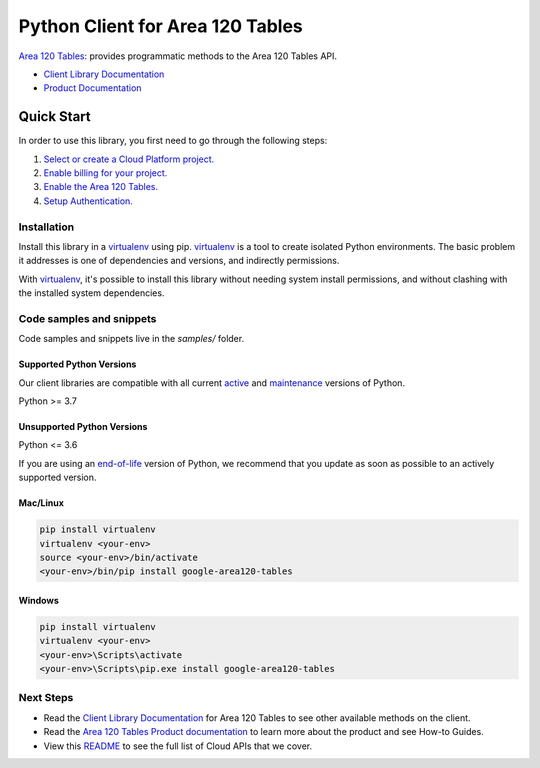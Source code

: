 Python Client for Area 120 Tables
=================================

|preview| |pypi| |versions|

`Area 120 Tables`_: provides programmatic methods to the Area 120 Tables API.

- `Client Library Documentation`_
- `Product Documentation`_

.. |preview| image:: https://img.shields.io/badge/support-preview-orange.svg
   :target: https://github.com/googleapis/google-cloud-python/blob/main/README.rst#stability-levels
.. |pypi| image:: https://img.shields.io/pypi/v/google-area120-tables.svg
   :target: https://pypi.org/project/google-area120-tables/
.. |versions| image:: https://img.shields.io/pypi/pyversions/google-area120-tables.svg
   :target: https://pypi.org/project/google-area120-tables/
.. _Area 120 Tables: https://area120.google.com
.. _Client Library Documentation: https://googleapis.dev/python/area120tables/latest
.. _Product Documentation:  https://area120.google.com

Quick Start
-----------

In order to use this library, you first need to go through the following steps:

1. `Select or create a Cloud Platform project.`_
2. `Enable billing for your project.`_
3. `Enable the Area 120 Tables.`_
4. `Setup Authentication.`_

.. _Select or create a Cloud Platform project.: https://console.cloud.google.com/project
.. _Enable billing for your project.: https://cloud.google.com/billing/docs/how-to/modify-project#enable_billing_for_a_project
.. _Enable the Area 120 Tables.:  https://area120.google.com
.. _Setup Authentication.: https://googleapis.dev/python/google-api-core/latest/auth.html

Installation
~~~~~~~~~~~~

Install this library in a `virtualenv`_ using pip. `virtualenv`_ is a tool to
create isolated Python environments. The basic problem it addresses is one of
dependencies and versions, and indirectly permissions.

With `virtualenv`_, it's possible to install this library without needing system
install permissions, and without clashing with the installed system
dependencies.

.. _`virtualenv`: https://virtualenv.pypa.io/en/latest/


Code samples and snippets
~~~~~~~~~~~~~~~~~~~~~~~~~

Code samples and snippets live in the `samples/` folder.


Supported Python Versions
^^^^^^^^^^^^^^^^^^^^^^^^^
Our client libraries are compatible with all current `active`_ and `maintenance`_ versions of
Python.

Python >= 3.7

.. _active: https://devguide.python.org/devcycle/#in-development-main-branch
.. _maintenance: https://devguide.python.org/devcycle/#maintenance-branches

Unsupported Python Versions
^^^^^^^^^^^^^^^^^^^^^^^^^^^
Python <= 3.6

If you are using an `end-of-life`_
version of Python, we recommend that you update as soon as possible to an actively supported version.

.. _end-of-life: https://devguide.python.org/devcycle/#end-of-life-branches

Mac/Linux
^^^^^^^^^

.. code-block:: console

    pip install virtualenv
    virtualenv <your-env>
    source <your-env>/bin/activate
    <your-env>/bin/pip install google-area120-tables


Windows
^^^^^^^

.. code-block:: console

    pip install virtualenv
    virtualenv <your-env>
    <your-env>\Scripts\activate
    <your-env>\Scripts\pip.exe install google-area120-tables

Next Steps
~~~~~~~~~~

-  Read the `Client Library Documentation`_ for Area 120 Tables
   to see other available methods on the client.
-  Read the `Area 120 Tables Product documentation`_ to learn
   more about the product and see How-to Guides.
-  View this `README`_ to see the full list of Cloud
   APIs that we cover.

.. _Area 120 Tables Product documentation:  https://area120.google.com
.. _README: https://github.com/googleapis/google-cloud-python/blob/main/README.rst
